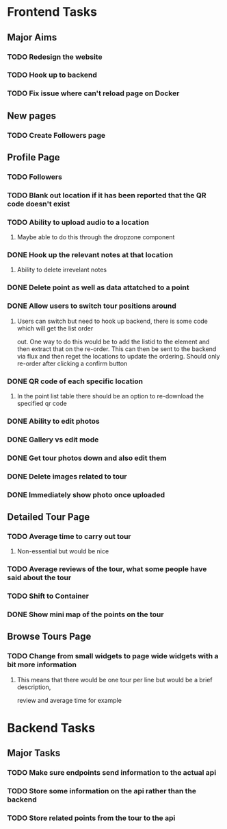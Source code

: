 * Frontend Tasks

** Major Aims
*** TODO Redesign the website
*** TODO Hook up to backend
*** TODO Fix issue where can't reload page on Docker

** New pages
*** TODO Create Followers page

** Profile Page
*** TODO Followers
*** TODO Blank out location if it has been reported that the QR code doesn't exist
*** TODO Ability to upload audio to a location
**** Maybe able to do this through the dropzone component
*** DONE Hook up the relevant notes at that location
CLOSED: [2016-04-10 Sun 14:37]
**** Ability to delete irrevelant notes
*** DONE Delete point as well as data attatched to a point
CLOSED: [2016-04-08 Fri 11:39]
*** DONE Allow users to switch tour positions around
CLOSED: [2016-04-07 Thu 22:45]
**** Users can switch but need to hook up backend, there is some code which will get the list order 
out. One way to do this would be to add the listid to the element and then extract that on the 
re-order. This can then be sent to the backend via flux and then reget the locations to update
the ordering. Should only re-order after clicking a confirm button
*** DONE QR code of each specific location
CLOSED: [2016-04-07 Thu 22:45]
**** In the point list table there should be an option to re-download the specified qr code
*** DONE Ability to edit photos
CLOSED: [2016-03-26 Sat 19:43]
*** DONE Gallery vs edit mode
CLOSED: [2016-03-26 Sat 19:43]
*** DONE Get tour photos down and also edit them
CLOSED: [2016-03-26 Sat 19:43]
*** DONE Delete images related to tour
CLOSED: [2016-03-28 Mon 13:02]
*** DONE Immediately show photo once uploaded
CLOSED: [2016-03-28 Mon 13:06]


** Detailed Tour Page
*** TODO Average time to carry out tour
**** Non-essential but would be nice
*** TODO Average reviews of the tour, what some people have said about the tour
*** TODO Shift to Container
*** DONE Show mini map of the points on the tour
CLOSED: [2016-04-08 Fri 11:39]

** Browse Tours Page
*** TODO Change from small widgets to page wide widgets with a bit more information
**** This means that there would be one tour per line but would be a brief description,
review and average time for example


* Backend Tasks

** Major Tasks
*** TODO Make sure endpoints send information to the actual api
*** TODO Store some information on the api rather than the backend
*** TODO Store related points from the tour to the api
